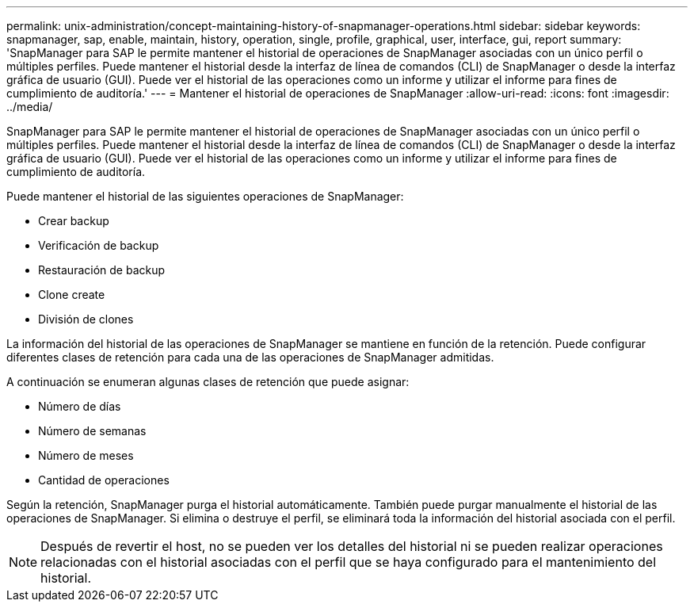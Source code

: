 ---
permalink: unix-administration/concept-maintaining-history-of-snapmanager-operations.html 
sidebar: sidebar 
keywords: snapmanager, sap, enable, maintain, history, operation, single, profile, graphical, user, interface, gui, report 
summary: 'SnapManager para SAP le permite mantener el historial de operaciones de SnapManager asociadas con un único perfil o múltiples perfiles. Puede mantener el historial desde la interfaz de línea de comandos (CLI) de SnapManager o desde la interfaz gráfica de usuario (GUI). Puede ver el historial de las operaciones como un informe y utilizar el informe para fines de cumplimiento de auditoría.' 
---
= Mantener el historial de operaciones de SnapManager
:allow-uri-read: 
:icons: font
:imagesdir: ../media/


[role="lead"]
SnapManager para SAP le permite mantener el historial de operaciones de SnapManager asociadas con un único perfil o múltiples perfiles. Puede mantener el historial desde la interfaz de línea de comandos (CLI) de SnapManager o desde la interfaz gráfica de usuario (GUI). Puede ver el historial de las operaciones como un informe y utilizar el informe para fines de cumplimiento de auditoría.

Puede mantener el historial de las siguientes operaciones de SnapManager:

* Crear backup
* Verificación de backup
* Restauración de backup
* Clone create
* División de clones


La información del historial de las operaciones de SnapManager se mantiene en función de la retención. Puede configurar diferentes clases de retención para cada una de las operaciones de SnapManager admitidas.

A continuación se enumeran algunas clases de retención que puede asignar:

* Número de días
* Número de semanas
* Número de meses
* Cantidad de operaciones


Según la retención, SnapManager purga el historial automáticamente. También puede purgar manualmente el historial de las operaciones de SnapManager. Si elimina o destruye el perfil, se eliminará toda la información del historial asociada con el perfil.


NOTE: Después de revertir el host, no se pueden ver los detalles del historial ni se pueden realizar operaciones relacionadas con el historial asociadas con el perfil que se haya configurado para el mantenimiento del historial.
